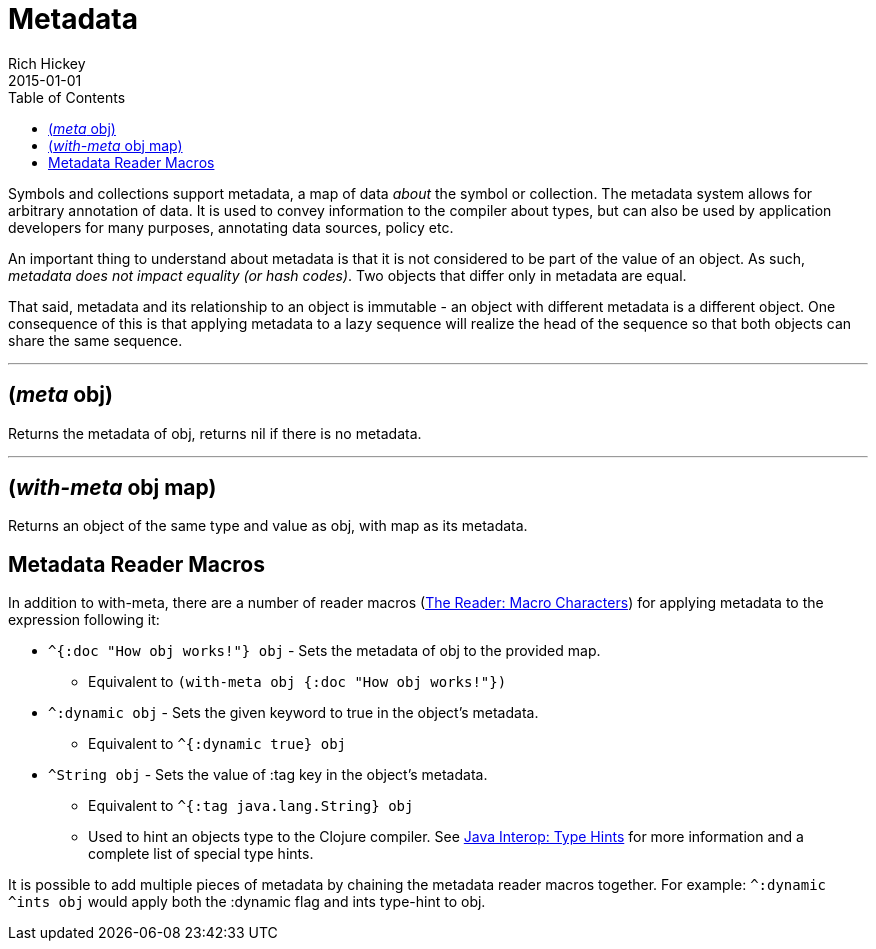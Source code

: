 = Metadata
Rich Hickey
2015-01-01
:type: reference
:toc: macro
:icons: font
:prevpagehref: protocols
:prevpagetitle: Protocols
:nextpagehref: namespaces
:nextpagetitle: Namespaces

ifdef::env-github,env-browser[:outfilesuffix: .adoc]

toc::[]

Symbols and collections support metadata, a map of data _about_ the symbol or collection. The metadata system allows for arbitrary annotation of data. It is used to convey information to the compiler about types, but can also be used by application developers for many purposes, annotating data sources, policy etc.

An important thing to understand about metadata is that it is not considered to be part of the value of an object. As such, _metadata does not impact equality (or hash codes)_. Two objects that differ only in metadata are equal.

That said, metadata and its relationship to an object is immutable - an object with different metadata is a different object. One consequence of this is that applying metadata to a lazy sequence will realize the head of the sequence so that both objects can share the same sequence.

''''

== (_meta_ obj)

Returns the metadata of obj, returns nil if there is no metadata.

''''

== (_with-meta_ obj map)
Returns an object of the same type and value as obj, with map as its metadata.

== Metadata Reader Macros

In addition to with-meta, there are a number of reader macros (<<reader#macrochars,The Reader: Macro Characters>>) for applying metadata to the expression following it:

* `^{:doc "How obj works!"} obj` - Sets the metadata of obj to the provided map.
** Equivalent to `(with-meta obj {:doc "How obj works!"})`
* `^:dynamic obj` - Sets the given keyword to true in the object's metadata.
** Equivalent to `^{:dynamic true} obj`
* `^String obj` - Sets the value of :tag key in the object's metadata.
** Equivalent to `^{:tag java.lang.String} obj`
** Used to hint an objects type to the Clojure compiler. See <<java_interop#typehints,Java Interop: Type Hints>> for more information and a complete list of special type hints.

It is possible to add multiple pieces of metadata by chaining the metadata reader macros together.
For example: `^:dynamic ^ints obj` would apply both the :dynamic flag and ints type-hint to obj.
